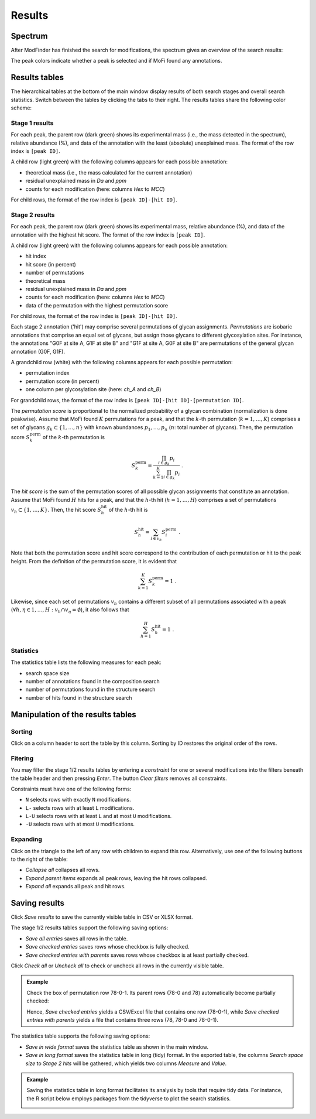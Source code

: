 .. |bt_check_all| image:: ../images/CheckAll.png
                          :scale: 50 %
.. |bt_clear_filters| image:: ../images/ClearFilters.png
                              :scale: 50 %
.. |bt_collapse_all| image:: ../images/CollapseAll.png
                             :scale: 50 %
.. |bt_expand_parents| image:: ../images/Expand1.png
                               :scale: 50 %
.. |bt_expand_all| image:: ../images/Expand2.png
                           :scale: 50 %
.. |bt_save| image:: ../images/Save.png
                     :scale: 50 %
.. |bt_uncheck_all| image:: ../images/UncheckAll.png
                            :scale: 50 %


*******
Results
*******

========
Spectrum
========

After ModFinder has finished the search for modifications, the spectrum gives an overview of the search results:

.. image:: images/results_spectrum.png
           :alt: Spectrum after combinatorial search
           :align: center


The peak colors indicate whether a peak is selected and if MoFi found any annotations.

.. image:: images/colortable_spectrum.png
           :alt: Spectrum color scheme
           :align: center


==============
Results tables
==============

The hierarchical tables at the bottom of the main window display results of both search stages and overall search statistics. Switch between the tables by clicking the tabs to their right. The results tables share the following color scheme:

.. image:: images/colortable_results.png
           :alt: Results tables color scheme
           :align: center



---------------
Stage 1 results
---------------

.. image:: images/results_table_1.png
           :alt: Results table for search stage 1
           :align: center

For each peak, the parent row (dark green) shows its experimental mass (i.e., the mass detected in the spectrum), relative abundance (%), and data of the annotation with the least (absolute) unexplained mass. The format of the row index is ``[peak ID]``.

A child row (light green) with the following columns appears for each possible annotation:

* theoretical mass (i.e., the mass calculated for the current annotation)
* residual unexplained mass in *Da* and *ppm*
* counts for each modification (here: columns *Hex* to *MCC*)

For child rows, the format of the row index is ``[peak ID]-[hit ID]``.



---------------
Stage 2 results
---------------

.. image:: images/results_table_2.png
           :alt: Results table for search stage 2
           :align: center

For each peak, the parent row (dark green) shows its experimental mass, relative abundance (%), and data of the annotation with the highest hit score. The format of the row index is ``[peak ID]``.

A child row (light green) with the following columns appears for each possible annotation:

* hit index
* hit score (in percent)
* number of permutations
* theoretical mass
* residual unexplained mass in *Da* and *ppm*
* counts for each modification (here: columns *Hex* to *MCC*)
* data of the permutation with the highest permutation score

For child rows, the format of the row index is ``[peak ID]-[hit ID]``.

Each stage 2 annotation ('hit') may comprise several permutations of glycan assignments. *Permutations* are isobaric annotations that comprise an equal set of glycans, but assign those glycans to different glycosylation sites. For instance, the annotations "G0F at site A, G1F at site B" and "G1F at site A, G0F at site B" are permutations of the general glycan annotation (G0F, G1F).

A grandchild row (white) with the following columns appears for each possible permutation:

* permutation index
* permutation score (in percent)
* one column per glycosylation site (here: *ch_A* and *ch_B*)

For grandchild rows, the format of the row index is ``[peak ID]-[hit ID]-[permutation ID]``.

The *permutation score* is proportional to the normalized probability of a glycan combination (normalization is done peakwise). Assume that MoFi found :math:`K` permutations for a peak, and that the :math:`k`-th permutation (:math:`k = 1, \dots, K`) comprises a set of glycans :math:`g_k \subset \{1, \dots, n\}` with known abundances :math:`p_1, \dots, p_n` (:math:`n`: total number of glycans). Then, the permutation score :math:`S^\mathrm{perm}_k` of the :math:`k`-th permutation is

.. math::

   S^\mathrm{perm}_k = \frac{\prod_{i \in g_k} p_i}{\sum_{k=1}^K \prod_{i \in g_k} p_i } \ .

The *hit score* is the sum of the permutation scores of all possible glycan assignments that constitute an annotation. Assume that MoFi found :math:`H` hits for a peak, and that the :math:`h`-th hit (:math:`h = 1, \dots, H`) comprises a set of permutations :math:`v_h \subset \{1, \dots, K\}`. Then, the hit score :math:`S^\mathrm{hit}_h` of the :math:`h`-th hit is

.. math::

   S^\mathrm{hit}_h = \sum_{i \in v_h} S^\mathrm{perm}_i \ .

Note that both the permutation score and hit score correspond to the contribution of each permutation or hit to the peak height. From the definition of the permutation score, it is evident that

.. math::

   \sum_{k=1}^K S^\mathrm{perm}_k = 1 \ .

Likewise, since each set of permutations :math:`v_h` contains a different subset of all permutations associated with a peak (:math:`\forall h, \eta \in 1, \dots, H: v_h \cap v_\eta = \emptyset`), it also follows that

.. math::

   \sum_{h=1}^H S^\mathrm{hit}_h = 1 \ .


----------
Statistics
----------

.. image:: images/statistics_table.png
           :alt: Search statistics
           :align: center

The statistics table lists the following measures for each peak:

* search space size
* number of annotations found in the composition search
* number of permutations found in the structure search
* number of hits found in the structure search




==================================
Manipulation of the results tables
==================================

--------
Sorting
--------

Click on a column header to sort the table by this column. Sorting by ID restores the original order of the rows.


--------
Fitering
--------

You may filter the stage 1/2 results tables by entering a *constraint* for one or several modifications into the filters beneath the table header and then pressing *Enter*. The button |bt_clear_filters| *Clear filters* removes all constraints.

Constraints must have one of the following forms:

* ``N`` selects rows with exactly ``N`` modifications.
* ``L-`` selects rows with at least ``L`` modifications.
* ``L-U`` selects rows with at least ``L`` and at most ``U`` modifications.
* ``-U`` selects rows with at most ``U`` modifications.

.. image:: images/filter.png
           :alt: Results filter
           :align: center

---------
Expanding
---------

Click on the triangle to the left of any row with children to expand this row. Alternatively, use one of the following buttons to the right of the table:

* |bt_collapse_all| *Collapse all* collapses all rows.
* |bt_expand_parents| *Expand parent items* expands all peak rows, leaving the hit rows collapsed.
* |bt_expand_all| *Expand all* expands all peak and hit rows.



==============
Saving results
==============

Click |bt_save| *Save results* to save the currently visible table in CSV or XLSX format.

The stage 1/2 results tables support the following saving options:

* *Save all entries* saves all rows in the table.
* *Save checked entries* saves rows whose checkbox is fully checked.
* *Save checked entries with parents* saves rows whose checkbox is at least partially checked.

Click |bt_check_all| *Check all* or |bt_uncheck_all| *Uncheck all* to check or uncheck all rows in the currently visible table.

.. admonition:: Example
   :class: note

   Check the box of permutation row 78-0-1. Its parent rows (78-0 and 78) automatically become partially checked:

   .. image:: images/results_table_checkboxes.png
              :alt: Results table checkboxes
              :align: center

   Hence, *Save checked entries* yields a CSV/Excel file that contains one row (78-0-1), while *Save checked entries with parents* yields a file that contains three rows (78, 78-0 and 78-0-1).

The statistics table supports the following saving options:

* *Save in wide format* saves the statistics table as shown in the main window.
* *Save in long format* saves the statistics table in long (tidy) format. In the exported table, the columns *Search space size* to *Stage 2 hits* will be gathered, which yields two columns *Measure* and *Value*.

.. admonition:: Example
   :class: note

   Saving the statistics table in long format facilitates its analysis by tools that require tidy data. For instance, the R script below employs packages from the tidyverse to plot the search statistics.

   .. literalinclude:: sample data/search_statistics.R
                       :language: R

   .. image:: images/search_statistics.png
              :alt: Search statistics
              :align: center
   
